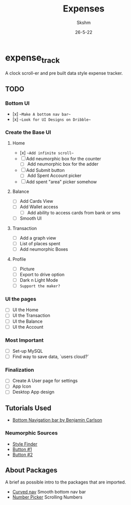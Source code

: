 #+TITLE: Expenses
#+DATE: 26-5-22
#+AUTHOR: Skshm

* expense_track

A clock scroll-er and pre built data style expense tracker.

** TODO

*** Bottom UI
- [x] ~~Make A bottom nav bar~~
- [x] ~~Look for UI Designs on Dribble~~

*** Create the Base UI
**** Home
- [x] ~~Add infinite scroll~~
- [ ] Add neumorphic box for the counter
  - [ ] Add neumorphic box for the adder
- [ ] Add Submit button
  - [ ] Add Spent Account picker
- [ ] Add spent "area" picker somehow

**** Balance
- [ ] Add Cards View
- [ ] Add Wallet access
  - [ ] Add ability to access cards from bank or sms
- [ ] Smooth UI

**** Transaction
- [ ] Add a graph view
- [ ] List of places spent
- [ ] Add neumorphic Boxes

**** Profile
- [ ] Picture
- [ ] Export to drive option
- [ ] Dark n Light Mode
- [ ] =Support the maker?=

*** UI the pages
- [ ] UI the Home
- [ ] UI the Transaction
- [ ] UI the Balance
- [ ] UI the Account

*** Most Important
- [ ] Set-up MySQL
- [ ] Find way to save data, `users cloud?`

*** Finalization
- [ ] Create A User page for settings
- [ ] App Icon
- [ ] Desktop App design

** Tutorials Used
- [[youtube:WG4y47qGPX4][Bottom Navigation bar by Benjamin Carlson]]

*** Neumorphic Sources
- [[https://neumorphism.io][Style Finder]]
- [[youtube:A2Bbhr3DGd0][Button #1]]
- [[youtube:eV1UNxgJvPI][Button #2]]

** About Packages
A brief as possible intro to the packages that are imported.

+ [[https:pub.dev/packages/curved_navigation_bar][Curved nav]]
  Smooth bottom nav bar
+ [[https:pub.dev/packages/numberpicker/][Number Picker]]
  Scrolling Numbers
